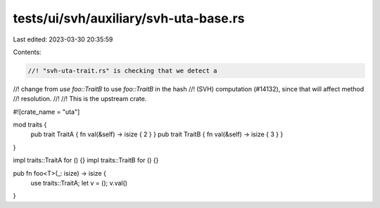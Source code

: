 tests/ui/svh/auxiliary/svh-uta-base.rs
======================================

Last edited: 2023-03-30 20:35:59

Contents:

.. code-block:: rs

    //! "svh-uta-trait.rs" is checking that we detect a
//! change from `use foo::TraitB` to use `foo::TraitB` in the hash
//! (SVH) computation (#14132), since that will affect method
//! resolution.
//!
//! This is the upstream crate.

#![crate_name = "uta"]

mod traits {
    pub trait TraitA { fn val(&self) -> isize { 2 } }
    pub trait TraitB { fn val(&self) -> isize { 3 } }
}

impl traits::TraitA for () {}
impl traits::TraitB for () {}

pub fn foo<T>(_: isize) -> isize {
    use traits::TraitA;
    let v = ();
    v.val()
}


